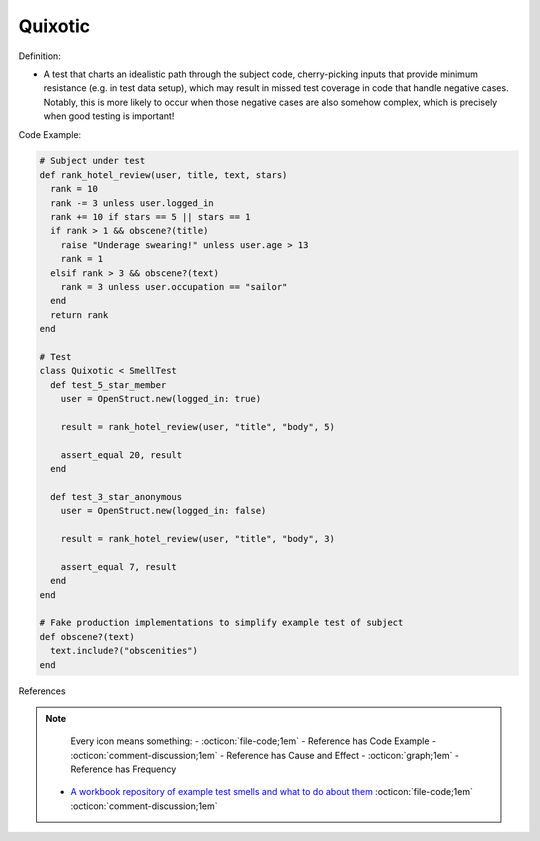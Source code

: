 Quixotic
^^^^^
Definition:

* A test that charts an idealistic path through the subject code, cherry-picking inputs that provide minimum resistance (e.g. in test data setup), which may result in missed test coverage in code that handle negative cases. Notably, this is more likely to occur when those negative cases are also somehow complex, which is precisely when good testing is important!

Code Example:

.. code-block:: ruby
  
  # Subject under test
  def rank_hotel_review(user, title, text, stars)
    rank = 10
    rank -= 3 unless user.logged_in
    rank += 10 if stars == 5 || stars == 1
    if rank > 1 && obscene?(title)
      raise "Underage swearing!" unless user.age > 13
      rank = 1
    elsif rank > 3 && obscene?(text)
      rank = 3 unless user.occupation == "sailor"
    end
    return rank
  end

  # Test
  class Quixotic < SmellTest
    def test_5_star_member
      user = OpenStruct.new(logged_in: true)

      result = rank_hotel_review(user, "title", "body", 5)

      assert_equal 20, result
    end

    def test_3_star_anonymous
      user = OpenStruct.new(logged_in: false)

      result = rank_hotel_review(user, "title", "body", 3)

      assert_equal 7, result
    end
  end

  # Fake production implementations to simplify example test of subject
  def obscene?(text)
    text.include?("obscenities")
  end

References

.. note ::
    Every icon means something:
    - :octicon:`file-code;1em` - Reference has Code Example
    - :octicon:`comment-discussion;1em` - Reference has Cause and Effect
    - :octicon:`graph;1em` - Reference has Frequency

 * `A workbook repository of example test smells and what to do about them <https://github.com/testdouble/test-smells>`_ :octicon:`file-code;1em` :octicon:`comment-discussion;1em`

